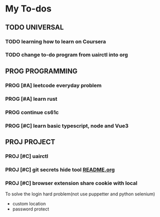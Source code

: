 * My To-dos
** TODO UNIVERSAL
*** TODO learning how to learn on Coursera
*** TODO change to-do program from uairctl into org

** PROG PROGRAMMING
*** PROG [#A] leetcode everyday problem
DEADLINE: <2023-01-13 Fri +1d>
*** PROG [#A] learn rust
*** PROG continue cs61c
*** PROG [#C] learn basic typescript, node and Vue3

** PROJ PROJECT
*** PROJ [#C] uairctl
*** PROJ [#C] git secrets hide tool [[file:~/projects/git_secret_havent_named_yet/README.org][README.org]]
*** PROJ [#C] browser extension share cookie with local
To solve the login hard problem(not use puppetter and python selenium)
- custom location
- password protect

